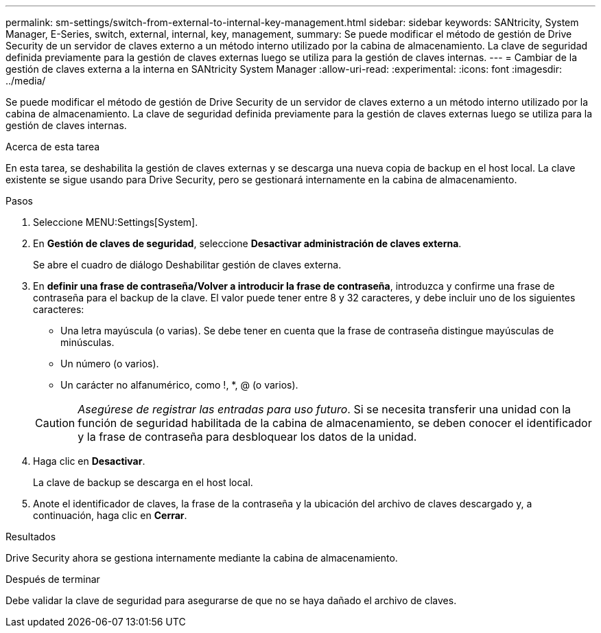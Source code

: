 ---
permalink: sm-settings/switch-from-external-to-internal-key-management.html 
sidebar: sidebar 
keywords: SANtricity, System Manager, E-Series, switch, external, internal, key, management, 
summary: Se puede modificar el método de gestión de Drive Security de un servidor de claves externo a un método interno utilizado por la cabina de almacenamiento. La clave de seguridad definida previamente para la gestión de claves externas luego se utiliza para la gestión de claves internas. 
---
= Cambiar de la gestión de claves externa a la interna en SANtricity System Manager
:allow-uri-read: 
:experimental: 
:icons: font
:imagesdir: ../media/


[role="lead"]
Se puede modificar el método de gestión de Drive Security de un servidor de claves externo a un método interno utilizado por la cabina de almacenamiento. La clave de seguridad definida previamente para la gestión de claves externas luego se utiliza para la gestión de claves internas.

.Acerca de esta tarea
En esta tarea, se deshabilita la gestión de claves externas y se descarga una nueva copia de backup en el host local. La clave existente se sigue usando para Drive Security, pero se gestionará internamente en la cabina de almacenamiento.

.Pasos
. Seleccione MENU:Settings[System].
. En *Gestión de claves de seguridad*, seleccione *Desactivar administración de claves externa*.
+
Se abre el cuadro de diálogo Deshabilitar gestión de claves externa.

. En *definir una frase de contraseña/Volver a introducir la frase de contraseña*, introduzca y confirme una frase de contraseña para el backup de la clave. El valor puede tener entre 8 y 32 caracteres, y debe incluir uno de los siguientes caracteres:
+
** Una letra mayúscula (o varias). Se debe tener en cuenta que la frase de contraseña distingue mayúsculas de minúsculas.
** Un número (o varios).
** Un carácter no alfanumérico, como !, *, @ (o varios).


+
[CAUTION]
====
_Asegúrese de registrar las entradas para uso futuro_. Si se necesita transferir una unidad con la función de seguridad habilitada de la cabina de almacenamiento, se deben conocer el identificador y la frase de contraseña para desbloquear los datos de la unidad.

====
. Haga clic en *Desactivar*.
+
La clave de backup se descarga en el host local.

. Anote el identificador de claves, la frase de la contraseña y la ubicación del archivo de claves descargado y, a continuación, haga clic en *Cerrar*.


.Resultados
Drive Security ahora se gestiona internamente mediante la cabina de almacenamiento.

.Después de terminar
Debe validar la clave de seguridad para asegurarse de que no se haya dañado el archivo de claves.
